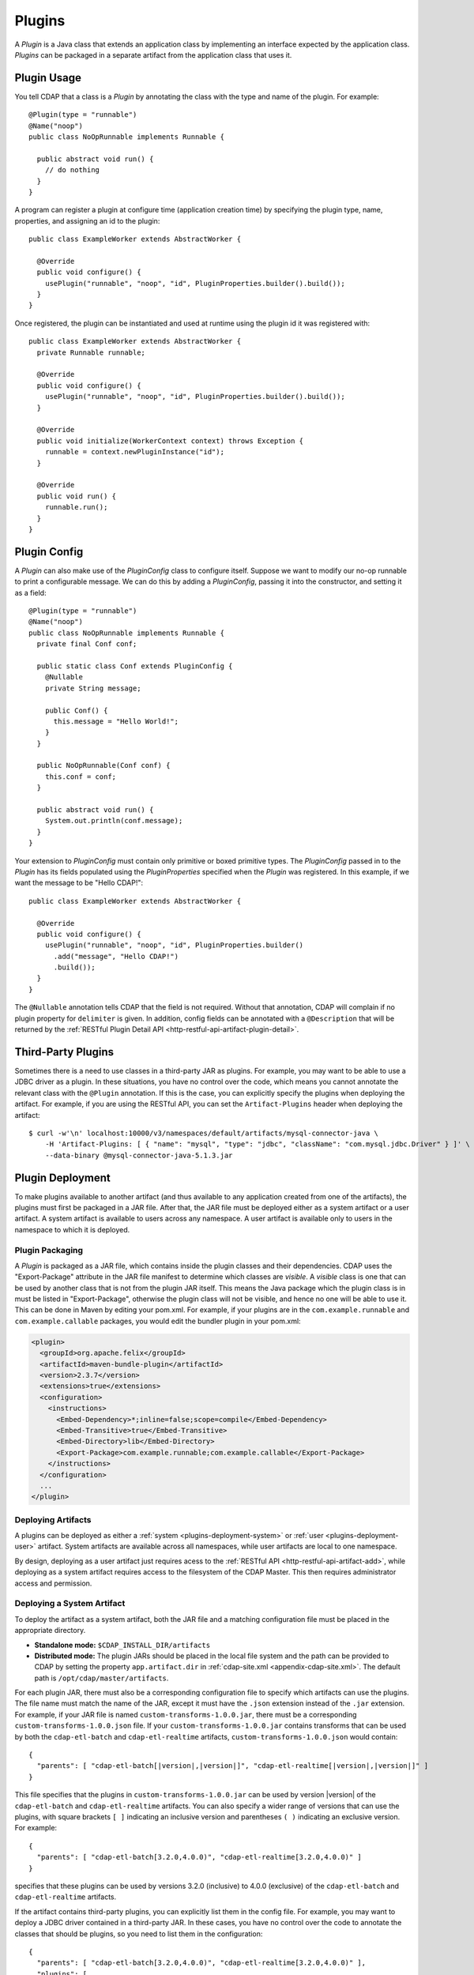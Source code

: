 .. meta::
    :author: Cask Data, Inc.
    :copyright: Copyright © 2015 Cask Data, Inc.

.. _plugins:

=======
Plugins
=======

.. highlight:: java

A *Plugin* is a Java class that extends an application class by implementing an interface expected by the
application class. *Plugins* can be packaged in a separate artifact from the application class that uses it.

.. _plugins-usage:

Plugin Usage
============
You tell CDAP that a class is a *Plugin* by annotating the class with the type and name of the plugin.
For example::

  @Plugin(type = "runnable")
  @Name("noop")
  public class NoOpRunnable implements Runnable {

    public abstract void run() {
      // do nothing
    }
  }

A program can register a plugin at configure time (application creation time) by specifying the plugin type,
name, properties, and assigning an id to the plugin::

  public class ExampleWorker extends AbstractWorker {

    @Override
    public void configure() {
      usePlugin("runnable", "noop", "id", PluginProperties.builder().build());
    }
  }

Once registered, the plugin can be instantiated and used at runtime using the plugin id it was registered with::

  public class ExampleWorker extends AbstractWorker {
    private Runnable runnable;

    @Override
    public void configure() {
      usePlugin("runnable", "noop", "id", PluginProperties.builder().build());
    }

    @Override
    public void initialize(WorkerContext context) throws Exception {
      runnable = context.newPluginInstance("id");
    }

    @Override
    public void run() {
      runnable.run();
    }
  }

.. _plugins-config:

Plugin Config
=============
A *Plugin* can also make use of the *PluginConfig* class to configure itself. Suppose we want
to modify our no-op runnable to print a configurable message. We can do this by adding a
*PluginConfig*, passing it into the constructor, and setting it as a field::

  @Plugin(type = "runnable")
  @Name("noop")
  public class NoOpRunnable implements Runnable {
    private final Conf conf;

    public static class Conf extends PluginConfig {
      @Nullable
      private String message;

      public Conf() {
        this.message = "Hello World!";
      }
    }

    public NoOpRunnable(Conf conf) {
      this.conf = conf;
    }

    public abstract void run() {
      System.out.println(conf.message);
    }
  }

Your extension to *PluginConfig* must contain only primitive or boxed primitive types.
The *PluginConfig* passed in to the *Plugin* has its fields populated using the *PluginProperties*
specified when the *Plugin* was registered. In this example, if we want the message to be "Hello CDAP!"::

  public class ExampleWorker extends AbstractWorker {

    @Override
    public void configure() {
      usePlugin("runnable", "noop", "id", PluginProperties.builder()
        .add("message", "Hello CDAP!")
        .build());
    }
  }

The ``@Nullable`` annotation tells CDAP that the field is not required. Without that annotation,
CDAP will complain if no plugin property for ``delimiter`` is given. In addition, config fields
can be annotated with a ``@Description`` that will be returned by the
:ref:`RESTful Plugin Detail API <http-restful-api-artifact-plugin-detail>`.

.. _plugins-third-party:

.. highlight:: console

Third-Party Plugins
===================
Sometimes there is a need to use classes in a third-party JAR as plugins. For example, you may want to be able to use
a JDBC driver as a plugin. In these situations, you have no control over the code, which means you cannot
annotate the relevant class with the ``@Plugin`` annotation. If this is the case, you can explicitly specify
the plugins when deploying the artifact. For example, if you are using the RESTful API, you can set the
``Artifact-Plugins`` header when deploying the artifact::

  $ curl -w'\n' localhost:10000/v3/namespaces/default/artifacts/mysql-connector-java \
      -H 'Artifact-Plugins: [ { "name": "mysql", "type": "jdbc", "className": "com.mysql.jdbc.Driver" } ]' \
      --data-binary @mysql-connector-java-5.1.3.jar

.. _plugins-deployment:

Plugin Deployment
=================
To make plugins available to another artifact (and thus available to any application
created from one of the artifacts), the plugins must first be packaged in a JAR file.
After that, the JAR file must be deployed either as a system artifact or a user artifact.
A system artifact is available to users across any namespace. A user artifact is available
only to users in the namespace to which it is deployed.

.. _plugins-deployment-packaging:

Plugin Packaging
----------------
A *Plugin* is packaged as a JAR file, which contains inside the plugin classes and their dependencies.
CDAP uses the "Export-Package" attribute in the JAR file manifest to determine
which classes are *visible*. A *visible* class is one that can be used by another class
that is not from the plugin JAR itself. This means the Java package which the plugin class
is in must be listed in "Export-Package", otherwise the plugin class will not be visible,
and hence no one will be able to use it. This can be done in Maven by editing your pom.xml.
For example, if your plugins are in the ``com.example.runnable`` and ``com.example.callable``
packages, you would edit the bundler plugin in your pom.xml:

.. code-block:: xml

  <plugin>
    <groupId>org.apache.felix</groupId>
    <artifactId>maven-bundle-plugin</artifactId>
    <version>2.3.7</version>
    <extensions>true</extensions>
    <configuration>
      <instructions>
        <Embed-Dependency>*;inline=false;scope=compile</Embed-Dependency>
        <Embed-Transitive>true</Embed-Transitive>
        <Embed-Directory>lib</Embed-Directory>
        <Export-Package>com.example.runnable;com.example.callable</Export-Package>
      </instructions>
    </configuration>
    ...
  </plugin>


.. _plugins-deployment-system:

Deploying Artifacts
-------------------
A plugins can be deployed as either a :ref:`system <plugins-deployment-system>` or 
:ref:`user <plugins-deployment-user>` artifact. System artifacts are available 
across all namespaces, while user artifacts are local to one namespace.

By design, deploying as a user artifact just requires acess to the :ref:`RESTful API 
<http-restful-api-artifact-add>`, while deploying as a system artifact requires access to
the filesystem of the CDAP Master. This then requires administrator access and permission.

.. _plugins-deployment-system:

Deploying a System Artifact
---------------------------
To deploy the artifact as a system artifact, both the JAR file and a matching configuration file
must be placed in the appropriate directory.

- **Standalone mode:** ``$CDAP_INSTALL_DIR/artifacts``

- **Distributed mode:** The plugin JARs should be placed in the local file system and the path
  can be provided to CDAP by setting the property ``app.artifact.dir`` in
  :ref:`cdap-site.xml <appendix-cdap-site.xml>`. The default path is ``/opt/cdap/master/artifacts``.

For each plugin JAR, there must also be a corresponding configuration file to specify which artifacts
can use the plugins. The file name must match the name of the JAR, except it must have the ``.json``
extension instead of the ``.jar`` extension. For example, if your JAR file is named
``custom-transforms-1.0.0.jar``, there must be a corresponding ``custom-transforms-1.0.0.json`` file.
If your ``custom-transforms-1.0.0.jar`` contains transforms that can be used by both the ``cdap-etl-batch``
and ``cdap-etl-realtime`` artifacts, ``custom-transforms-1.0.0.json`` would contain:

.. highlight:: json

.. container:: highlight

  .. parsed-literal:: 
    {
      "parents": [ "cdap-etl-batch[|version|,\ |version|]", "cdap-etl-realtime[|version|,\ |version|]" ]
    }

This file specifies that the plugins in ``custom-transforms-1.0.0.jar`` can be used by version |version| of
the ``cdap-etl-batch`` and ``cdap-etl-realtime`` artifacts. You can also specify a wider range of versions
that can use the plugins, with square brackets ``[ ]`` indicating an inclusive version and parentheses ``( )`` indicating
an exclusive version. For example:

.. container:: highlight

  .. parsed-literal:: 
    {
      "parents": [ "cdap-etl-batch[3.2.0,4.0.0)", "cdap-etl-realtime[3.2.0,4.0.0)" ]
    }

specifies that these plugins can be used by versions 3.2.0 (inclusive) to 4.0.0 (exclusive) of the
``cdap-etl-batch`` and ``cdap-etl-realtime`` artifacts.

If the artifact contains third-party plugins, you can explicitly list them in the config file.
For example, you may want to deploy a JDBC driver contained in a third-party JAR. In these cases,
you have no control over the code to annotate the classes that should be plugins, so you need to
list them in the configuration:

.. container:: highlight

  .. parsed-literal:: 
    {
      "parents": [ "cdap-etl-batch[3.2.0,4.0.0)", "cdap-etl-realtime[3.2.0,4.0.0)" ],
      "plugins": [
        {
          "name": "mysql",
          "type": "jdbc",
          "className": "com.mysql.jdbc.Driver"
        }
      ]
    }

Once your JARs and matching configuration files are in place, a CDAP CLI command (``load artifact``) or 
a RESTful API call to :ref:`load system artifacts <http-restful-api-artifact-system-load>`
can be made to load the artifacts. As described in the documentation on :ref:`artifacts`, only
snapshot artifacts can be re-deployed without requiring that they first be deleted.

Alternatively, the CDAP Standalone should be restarted for this change to take effect in Standalone
mode, and ``cdap-master`` services should be restarted in the Distributed mode.

.. _plugins-deployment-user:

Deploying a User Artifact
-------------------------
To deploy the artifact as a user artifact, use the :ref:`RESTful Add Artifact API <http-restful-api-artifact-add>`
or the CLI. When using the RESTful API, you will need to specify the ``Artifact-Extends`` header. When using
the CLI, a configuration file exactly like the one described in the
:ref:`Deploying as a System Artifact <plugins-deployment-system>` must be used.

For example, to deploy ``custom-transforms-1.0.0.jar`` using the RESTful API:

.. highlight:: console

.. container:: highlight

  .. parsed-literal:: 
    |$| curl -w'\\n' localhost:10000/v3/namespaces/default/artifacts/custom-transforms \\
      -H 'Artifact-Extends: system:cdap-etl-batch[|version|, |version|]/system:cdap-etl-realtime[|version|, |version|]' \\
      --data-binary @/path/to/custom-transforms-1.0.0.jar

Using the CLI:

.. container:: highlight

  .. parsed-literal:: 
    |$| cdap-cli.sh load artifact /path/to/custom-transforms-1.0.0.jar config-file /path/to/config.json

where ``config.json`` contains:

.. highlight:: json

.. container:: highlight

  .. parsed-literal:: 
    {
      "parents": [ "system:cdap-etl-batch[|version|,\ |version|]", "system:cdap-etl-realtime[|version|,\ |version|]" ]
    }

Note that when deploying a user artifact that extends a system artifact,
you must prefix the parent artifact name with ``'system:'``.
This is in case there is a user artifact with the same name as the system artifact.
If you are extending a user artifact, no prefix is required.

You can deploy third-party JARs in the same way except the plugin information needs to be explicitly listed.
As described in the documentation on :ref:`artifacts`, only snapshot artifacts can be
re-deployed without requiring that they first be deleted.

Using the RESTful API:

.. highlight:: console

.. container:: highlight

  .. parsed-literal:: 
    |$| curl -w'\\n' localhost:10000/v3/namespaces/default/artifacts/mysql-connector-java \\
      -H 'Artifact-Extends: system:cdap-etl-batch[|version|,\ |version|]/system:cdap-etl-realtime[|version|,\ |version|]' \\
      -H 'Artifact-Plugins: [ { "name": "mysql", "type": "jdbc", "className": "com.mysql.jdbc.Driver" } ]' \\
      --data-binary @/path/to/mysql-connector-java-5.1.35.jar

Using the CLI:

.. container:: highlight

  .. parsed-literal::
    |$| cdap-cli.sh load artifact /path/to/mysql-connector-java-5.1.35.jar config-file /path/to/config.json

where ``config.json`` contains:

.. highlight:: xml

.. container:: highlight

  .. parsed-literal:: 
    {
      "parents": [ "system:cdap-etl-batch\[|version|,\ |version|]", "system:cdap-etl-realtime[|version|,\ |version|]" ],
      "plugins": [
        {
          "name": "mysql",
          "type": "jdbc",
          "className": "com.mysql.jdbc.Driver"
        }
      ]
    }

.. _plugins-deployment-verification:

Deployment Verification
-----------------------
You can verify that a plugin artifact was added successfully by using the
:ref:`RESTful Artifact API <http-restful-api-artifact-detail>` to retrieve artifact details.
For example, to retrieve detail about our ``custom-transforms`` artifact:

.. highlight:: console

.. container:: highlight

  .. parsed-literal:: 
    |$| curl -w'\\n' localhost:10000/v3/namespaces/default/artifacts/custom-transforms/versions/1.0.0?scope=[system | user]

If you deployed the ``custom-transforms`` artifact as a system artifact, the scope is ``system``.
If you deployed the ``custom-transforms`` artifact as a user artifact, the scope is ``user``.

You can verify that the plugins in your newly-added artifact are available to its parent by using the
:ref:`RESTful Artifact API <http-restful-api-artifact-available-plugins>` to list plugins of a
specific type. For example, to check if ``cdap-etl-batch`` can access the plugins in the
``custom-transforms`` artifact:

.. container:: highlight

  .. parsed-literal:: 
    |$| curl -w'\\n' localhost:10000/v3/namespaces/default/artifacts/cdap-etl-batch/versions/|version|/extensions/transform?scope=system

You can then check the list returned to see if your transforms are in the list. Note that
the scope here refers to the scope of the parent artifact. In this example it is the ``system``
scope because ``cdap-etl-batch`` is a system artifact. This is true even if you deployed
``custom-transforms`` as a user artifact because the parent is still a system artifact.

.. _plugins-use-case:

Example Use Case
================
When writing an application class, it is often useful to create interfaces or abstract classes that define
a logical contract in your code, but do not provide an implementation of that contract. This lets you plug in
different implementations to fit your needs.

.. rubric:: Classic WordCount Example

.. highlight:: java

For example, consider the classic word count example for MapReduce. The program reads files, tokenizes lines
in those files into words, and then counts how many times each word appears. The code consists of several classes::

  public class WordCountApp extends AbstractApplication {

    @Override
    public void configure() {
      addMapReduce(new WordCount());
    }
  }

  public static class WordCount extends AbstractMapReduce {

    @Override
    public void beforeSubmit(MapReduceContext context) throws Exception {
      Job job = context.getHadoopJob();
      job.setMapperClass(WordCountMapper.class);
      job.setReducerClass(WordCountReducer.class);
      // setup input and output
    }
  }

  public static class WordCountMapper extends Mapper<LongWritable, Text, Text, LongWritable> {
    private static final LongWritable ONE = new LongWritable(1);
    private Text word = new Text();

    @Override
    public void map(LongWritable key, Text value, Context context) throws IOException, InterruptedException {
      String line = value.toString();
      StringTokenizer tokenizer = new StringTokenizer(line);
      while (tokenizer.hasMoreTokens()) {
        word.set(tokenizer.nextToken());
        context.write(word, ONE);
      }
    }
  }

  public static class WordCountReducer extends Reducer<Text, LongWritable, Text, LongWritable> {

    @Override
    public void reduce(Text word, Iterable<LongWritable> values, Context context)
      throws IOException, InterruptedException {
      long sum = 0;
      for (LongWritable value : values) {
        sum += value.get();
      }
      context.write(word, new LongWritable(sum));
    }
  }

.. highlight:: console

We package our code into a JAR file named ``wordcount-1.0.0.jar`` and add it to CDAP::

  $ curl -w'\n' localhost:10000/v3/namespaces/default/artifacts/wordcount --data-binary @wordcount-1.0.0.jar

We then create an application from that artifact::

  $ curl -w'\n' -X PUT localhost:10000/v3/namespaces/default/apps/basicwordcount -H 'Content-Type: application/json' \
    -d '{
      "artifact": { "name": "wordcount", "version": "1.0.0", "scope": "user" }
    }'

This program runs just fine. It counts all words in the input. However, what if we want to count phrases
instead of words? Or what if we want to filter out common words such as 'the' and 'a'? We would not want
to copy and paste our application class and then make just small tweaks.

.. rubric:: A Configurable Application

Instead, we would like to be able to create applications that
are configured to tokenize the line in different ways. That is, if we want an application that filters
stopwords, we want to be able to create it through a configuration::

  $ curl -w'\n' -X PUT localhost:10000/v3/namespaces/default/apps/stopwordcount -H 'Content-Type: application/json' \
    -d '{
      "artifact": { "name": "wordcount", "version": "1.0.0", "scope": "user" },
      "config": { "tokenizer": "stopword" }
    }'

Similarly, we want to be able to create an application that counts phrases through a configuration::

  $ curl -w'\n' -X PUT localhost:10000/v3/namespaces/default/apps/phrasecount -H 'Content-Type: application/json' \
    -d '{
      "artifact": { "name": "wordcount", "version": "1.0.0", "scope": "user" },
      "config": { "tokenizer": "phrase" }
    }'

.. highlight:: java

This is possible by changing our code to use the *Plugin* framework. The first thing we need to do is
introduce a ``Tokenizer`` interface::

  public interface Tokenizer {
    Iterable<String> tokenize(String line);
  }

Now we change our ``WordCountMapper`` to use the plugin framework to instantiate and use a ``Tokenizer``::

  public static class WordCountMapper extends Mapper<LongWritable, Text, Text, LongWritable>
    implements ProgramLifecycle<MapReduceContext> {
    private static final LongWritable ONE = new LongWritable(1);
    private Text word = new Text();
    private Tokenizer tokenizer;

    @Override
    public void map(LongWritable key, Text value, Context context) throws IOException, InterruptedException {
      String line = value.toString();
      for (String token : tokenizer.tokenize(line)) {
        word.set(token);
        context.write(word, ONE);
      }
    }

    @Override
    public void initialize(MapReduceContext context) throws Exception {
      tokenizer = context.newPluginInstance("tokenizerId");
    }

    @Override
    public void destroy() {
      //no-op
    }
  }

The key method we added was the ``initialize`` method. In it, we are using CDAP's plugin framework
to instantiate a plugin of type ``Tokenizer``, identified by ``tokenizerId``. This code runs when
the MapReduce program runs. In order for CDAP to know which plugin ``tokenizerId`` refers to, we will need
to register the plugin in our application's ``configure`` method. We change our application code to
use a configuration object that will specify the name of the ``Tokenizer`` to use, and register that plugin::

  public class WordCountApp extends AbstractApplication<WordCountApp.TokenizerConfig> {

    public static class TokenizerConfig extends Config {
      private String tokenizer;
    }

    @Override
    public void configure() {
      TokenizerConfig config = getConfig();
      // usePlugin(type, name, id, properties)
      usePlugin("tokenizer", config.tokenizer, "tokenizerId", PluginProperties.builder().build());
      addMapReduce(new WordCount());
    }
  }

CDAP will take whatever is specified in the ``config`` section of the application creation
request and convert it into the ``Config`` object expected by the application class.
If it receives this request:

.. code-block:: json

  {
    "artifact": { "name": "wordcount", "version": "1.0.0", "scope": "user" },
    "config": { "tokenizer": "phrase" }
  }

the ``TokenizerConfig`` will have its ``tokenizer`` field set to ``phrase``.

This allows us to configure which tokenizer should be used when creating an application.
Since we want other artifacts to implement the ``Tokenizer`` interface, we need to make
sure the class is exposed to other artifacts. We do this by including the ``Tokenizer``'s package
in the ``Export-Package`` manifest attribute of our JAR file. For example, if our ``Tokenizer`` full
class name is ``com.example.api.Tokenizer``, we need to expose the ``com.example.api``
package in our pom.xml:

.. code-block:: xml

  <plugin>
    <groupId>org.apache.felix</groupId>
    <artifactId>maven-bundle-plugin</artifactId>
    <version>2.3.7</version>
    <extensions>true</extensions>
    <configuration>
      <archive>
        <manifest>
          <mainClass>${app.main.class}</mainClass>
        </manifest>
      </archive>
      <instructions>
        <Embed-Dependency>*;inline=false;scope=compile</Embed-Dependency>
        <Embed-Transitive>true</Embed-Transitive>
        <Embed-Directory>lib</Embed-Directory>
        <Export-Package>com.example.api</Export-Package>
      </instructions>
    </configuration>
    ...
  </plugin>

We then package the code in a new version of the artifact ``wordcount-1.1.0.jar`` and deploy it:

.. code-block:: console

  $ curl -w'\n' localhost:10000/v3/namespaces/default/artifacts/wordcount --data-binary @wordcount-1.1.0.jar

.. rubric:: Implementing Tokenizer Plugins

Finally, we need to implement some tokenizer plugins. *Plugins* are just Java classes that have
been annotated with a plugin type and name:

.. code-block:: java

  @Plugin(type = "tokenizer")
  @Name("default")
  public class DefaultTokenizer implements Tokenizer {

    @Override
    public Iterable<String> tokenize(String line) {
      return Splitter.on(' ').split(line);
    }
  }

  @Plugin(type = "tokenizer")
  @Name("stopword")
  public static class StopWordTokenizer implements Tokenizer {
    private static final Set<String> STOPWORDS = StopWords.load();

    @Override
    public Iterable<String> tokenize(String line) {
      List<String> tokens = new ArrayList<>();
      for (String word : Splitter.on(' ').split(line)) {
        if (!STOPWORDS.contains(word)) {
          tokens.add(word);
        }
      }
      return tokens;
    }
  }

  @Plugin(type = "tokenizer")
  @Name("phrase")
  public static class PhraseTokenizer implements Tokenizer {

    @Override
    public Iterable<String> tokenize(String line) {
      List<String> tokens = new ArrayList<>();
      Iterator<String> wordIter = Splitter.on(' ').split(line).iterator();
      if (!wordIter.hasNext()) {
        return tokens;
      }
      String prevWord = wordIter.next();
      while (wordIter.hasNext()) {
        String currWord = wordIter.next();
        tokens.add(prevWord + " " + currWord);
        prevWord = currWord;
      }
      return tokens;
    }
  }

We package these tokenizers in a separate artifact named ``tokenizers-1.0.0.jar``. In order to make these
plugins visibile to programs using them, we need to include their packages in the ``Export-Packages``
manifest attribute. For example, if our classes are all in the ``com.example.tokenizer`` package,
we need to expose the ``com.example.tokenizer`` package in our pom.xml:

.. code-block:: xml

  <plugin>
    <groupId>org.apache.felix</groupId>
    <artifactId>maven-bundle-plugin</artifactId>
    <version>2.3.7</version>
    <extensions>true</extensions>
    <configuration>
      <archive>
        <manifest>
          <mainClass>${app.main.class}</mainClass>
        </manifest>
      </archive>
      <instructions>
        <Embed-Dependency>*;inline=false;scope=compile</Embed-Dependency>
        <Embed-Transitive>true</Embed-Transitive>
        <Embed-Directory>lib</Embed-Directory>
        <Export-Package>com.example.tokenizer</Export-Package>
      </instructions>
    </configuration>
    ...
  </plugin>

.. highlight:: console

When deploying this artifact, we tell CDAP that the artifact extends the ``wordcount`` artifact, versions
``1.1.0`` inclusive to ``2.0.0`` exclusive::

 $ curl -w'\n' localhost:10000/v3/namespaces/default/artifacts/tokenizers --data-binary @tokenizers-1.0.0.jar \
    -H 'Artifact-Extends:wordcount[1.1.0,2.0.0)'

This will make the plugins available to those versions of the ``wordcount`` artifact. We can now create
applications that use the tokenizer we want::

  $ curl -w'\n' -X PUT localhost:10000/v3/namespaces/default/apps/phrasecount -H 'Content-Type: application/json' \
    -d '{
      "artifact": { "name": "wordcount", "version": "1.1.0", "scope": "user" },
      "config": { "tokenizer": "phrase" }
    }'

.. rubric:: Adding a Plugin Configuration to the Application

.. highlight:: java

After a while, we find that we need to support reading files where words are delimited by a character
other than a space. We decide to modify our ``DefaultTokenizer`` to use a ``PluginConfig`` that contains
a property for the delimiter::

  @Plugin(type = "tokenizer")
  @Name("default")
  public class DefaultTokenizer implements Tokenizer {
    private final TokenizerConfig config;

    public static class TokenizerConfig extends PluginConfig {
      @Nullable
      private String delimiter;

      public TokenizerConfig() {
        this.delimiter = " ";
      }
    }

    public DefaultTokenizer(TokenizerConfig config) {
      this.config = config;
    }

    @Override
    public Iterable<String> tokenize(String line) {
      return Splitter.on(config.delimiter).split(line);
    }
  }

When we register the plugin, we need to pass in the properties that will be used to populate the
``PluginConfig`` passed to the ``DefaultTokenizer``. In this example, that means the ``delimiter``
property must be given when registering the plugin::

  public class WordCountApp extends AbstractApplication<WordCountApp.TokenizerConfig> {

    public static class TokenizerConfig extends Config {
      private String tokenizer;
      private Map<String, String> tokenizerProperties;
    }

    @Override
    public void configure() {
      TokenizerConfig config = getConfig();
      // usePlugin(type, name, id, properties)
      usePlugin("tokenizer", config.tokenizer, "tokenizerId", PluginProperties.builder()
        .addAll(config.tokenizerProperties).build());
      addMapReduce(new WordCount());
    }
  }

.. highlight:: console

Now we can create an application that uses a comma instead of a space to split text::

  $ curl -w'\n' -X PUT localhost:10000/v3/namespaces/default/apps/wordcount2 -H 'Content-Type: application/json' \
    -d '{
      "artifact": { "name": "wordcount", "version": "1.2.0", "scope": "user" },
      "config": {
        "tokenizer": "default",
        "tokenizerProperties": { "delimiter": "," }
      }
    }'

